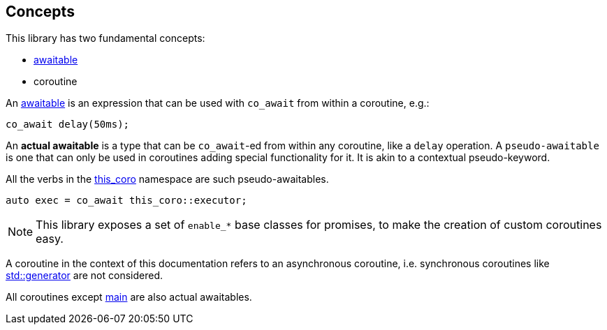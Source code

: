 [#design:concepts]
== Concepts

This library has two fundamental concepts:

 - <<awaitable,awaitable>>
 - coroutine

An <<awaitable, awaitable>> is an expression that can be used with `co_await`
from within a coroutine, e.g.:

[source,cpp]
----
co_await delay(50ms);
----

An *actual awaitable* is a type that can be `co_await`-ed from within any coroutine,
like a `delay` operation.
A `pseudo-awaitable` is one that can only be used in coroutines adding special
functionality for it. It is akin to a contextual pseudo-keyword.

All the verbs in the <<this_coro, this_coro>> namespace are such pseudo-awaitables.

[source,cpp]
----
auto exec = co_await this_coro::executor;
----

NOTE: This library exposes a set of `enable_*` base classes for promises,
to make the creation of custom coroutines easy.


A coroutine in the context of this documentation refers
to an asynchronous coroutine, i.e. synchronous coroutines like
link:https://en.cppreference.com/w/cpp/coroutine/generator[std::generator]
are not considered.

All coroutines except  <<main, main>> are also actual awaitables.

